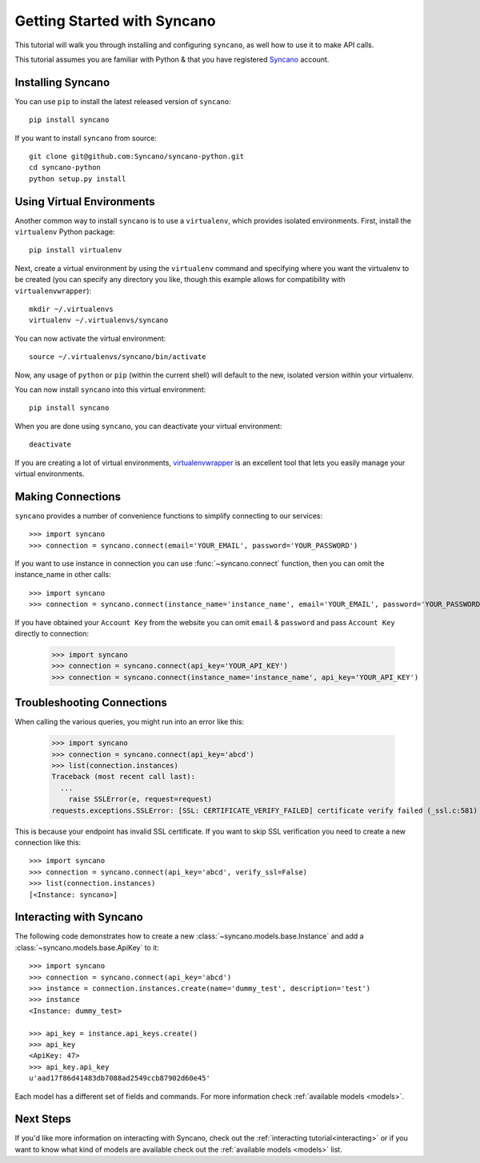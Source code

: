 .. _getting-started:

============================
Getting Started with Syncano
============================

This tutorial will walk you through installing and configuring ``syncano``, as
well how to use it to make API calls.

This tutorial assumes you are familiar with Python & that you have registered `Syncano`_ account.

.. _`Syncano`: http://www.syncano.com/


Installing Syncano
------------------

You can use ``pip`` to install the latest released version of ``syncano``::

    pip install syncano

If you want to install ``syncano`` from source::

    git clone git@github.com:Syncano/syncano-python.git
    cd syncano-python
    python setup.py install


Using Virtual Environments
--------------------------

Another common way to install ``syncano`` is to use a ``virtualenv``, which
provides isolated environments. First, install the ``virtualenv`` Python
package::

    pip install virtualenv

Next, create a virtual environment by using the ``virtualenv`` command and
specifying where you want the virtualenv to be created (you can specify
any directory you like, though this example allows for compatibility with
``virtualenvwrapper``)::

    mkdir ~/.virtualenvs
    virtualenv ~/.virtualenvs/syncano

You can now activate the virtual environment::

    source ~/.virtualenvs/syncano/bin/activate

Now, any usage of ``python`` or ``pip`` (within the current shell) will default
to the new, isolated version within your virtualenv.

You can now install ``syncano`` into this virtual environment::

    pip install syncano

When you are done using ``syncano``, you can deactivate your virtual environment::

    deactivate

If you are creating a lot of virtual environments, `virtualenvwrapper`_
is an excellent tool that lets you easily manage your virtual environments.

.. _`virtualenvwrapper`: http://virtualenvwrapper.readthedocs.org/en/latest/


Making Connections
------------------

``syncano`` provides a number of convenience functions to simplify connecting to our services::

    >>> import syncano
    >>> connection = syncano.connect(email='YOUR_EMAIL', password='YOUR_PASSWORD')

If you want to use instance in connection you can use :func:`~syncano.connect` function,
then you can omit the instance_name in other calls::

    >>> import syncano
    >>> connection = syncano.connect(instance_name='instance_name', email='YOUR_EMAIL', password='YOUR_PASSWORD')

If you have obtained your ``Account Key`` from the website you can omit ``email`` & ``password`` and pass ``Account Key`` directly to connection:

    >>> import syncano
    >>> connection = syncano.connect(api_key='YOUR_API_KEY')
    >>> connection = syncano.connect(instance_name='instance_name', api_key='YOUR_API_KEY')


Troubleshooting Connections
---------------------------
When calling the various queries, you might run into an error like this:

    >>> import syncano
    >>> connection = syncano.connect(api_key='abcd')
    >>> list(connection.instances)
    Traceback (most recent call last):
      ...
        raise SSLError(e, request=request)
    requests.exceptions.SSLError: [SSL: CERTIFICATE_VERIFY_FAILED] certificate verify failed (_ssl.c:581)

This is because your endpoint has invalid SSL certificate.
If you want to skip SSL verification you need to create a new connection like this::

    >>> import syncano
    >>> connection = syncano.connect(api_key='abcd', verify_ssl=False)
    >>> list(connection.instances)
    [<Instance: syncano>]

Interacting with Syncano
------------------------

The following code demonstrates how to create a new :class:`~syncano.models.base.Instance`
and add a :class:`~syncano.models.base.ApiKey` to it::

    >>> import syncano
    >>> connection = syncano.connect(api_key='abcd')
    >>> instance = connection.instances.create(name='dummy_test', description='test')
    >>> instance
    <Instance: dummy_test>

    >>> api_key = instance.api_keys.create()
    >>> api_key
    <ApiKey: 47>
    >>> api_key.api_key
    u'aad17f86d41483db7088ad2549ccb87902d60e45'

Each model has a different set of fields and commands. For more information check :ref:`available models <models>`.

Next Steps
----------

If you'd like more information on interacting with Syncano, check out the :ref:`interacting tutorial<interacting>`
or if you want to know what kind of models are available check out the :ref:`available models <models>` list.



